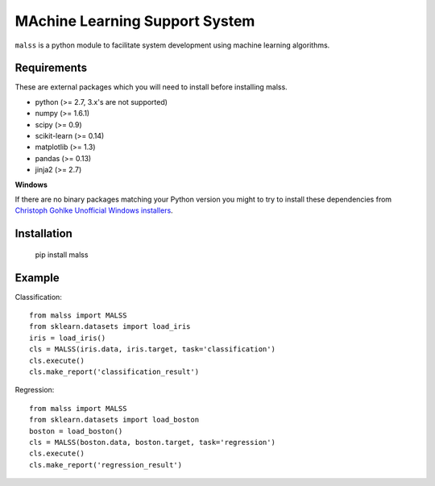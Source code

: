 MAchine Learning Support System
###############################

``malss`` is a python module to facilitate system development using machine learning algorithms.

Requirements
************

These are external packages which you will need to install before installing malss.

* python (>= 2.7, 3.x's are not supported)
* numpy (>= 1.6.1)
* scipy (>= 0.9)
* scikit-learn (>= 0.14)
* matplotlib (>= 1.3)
* pandas (>= 0.13)
* jinja2 (>= 2.7)

**Windows**

If there are no binary packages matching your Python version you might to try to install these dependencies from `Christoph Gohlke Unofficial Windows installers <http://www.lfd.uci.edu/~gohlke/pythonlibs/>`_.

Installation
************

  pip install malss

Example
*******

Classification::

  from malss import MALSS
  from sklearn.datasets import load_iris
  iris = load_iris()
  cls = MALSS(iris.data, iris.target, task='classification')
  cls.execute()
  cls.make_report('classification_result')

Regression::

  from malss import MALSS
  from sklearn.datasets import load_boston
  boston = load_boston()
  cls = MALSS(boston.data, boston.target, task='regression')
  cls.execute()
  cls.make_report('regression_result')
